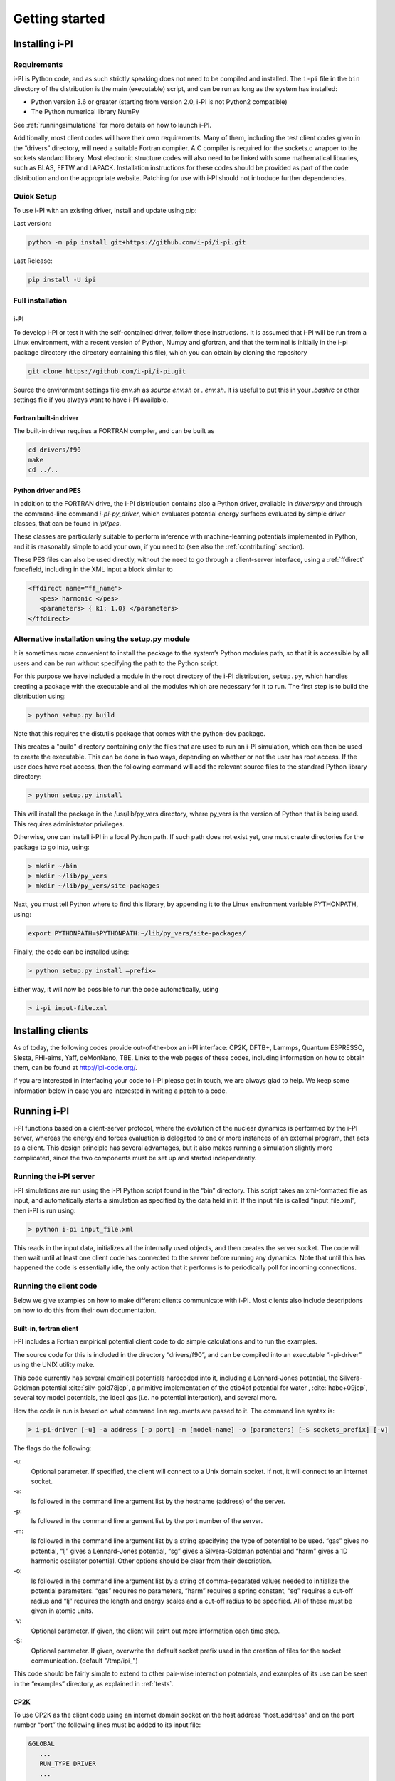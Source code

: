 Getting started
===============

.. _install:

Installing i-PI
---------------

Requirements
~~~~~~~~~~~~

i-PI is Python code, and as such strictly speaking does not need to be
compiled and installed. The ``i-pi`` file in the ``bin`` directory of
the distribution is the main (executable) script, and can be run as long
as the system has installed:

-  Python version 3.6 or greater (starting from version 2.0, i-PI is not Python2
   compatible)
-  The Python numerical library NumPy

See :ref:`runningsimulations` for more details on how to launch i-PI.

Additionally, most client codes will have their own requirements. Many
of them, including the test client codes given in the “drivers”
directory, will need a suitable Fortran compiler. A C compiler is
required for the sockets.c wrapper to the sockets standard library. Most
electronic structure codes will also need to be linked with some
mathematical libraries, such as BLAS, FFTW and LAPACK. Installation
instructions for these codes should be provided as part of the code
distribution and on the appropriate website. 
Patching for use with i-PI should not
introduce further dependencies.


Quick Setup
~~~~~~~~~~~ 

To use i-PI with an existing driver, install and update using `pip`:

Last version:

.. code-block::
   
   python -m pip install git+https://github.com/i-pi/i-pi.git

Last Release:

.. code-block::

   pip install -U ipi


Full installation
~~~~~~~~~~~~~~~~~ 

i-PI
^^^^

To develop i-PI or test it with the self-contained driver, follow these
instructions. It is assumed that i-PI will
be run from a Linux environment, with a recent version of Python, Numpy and
gfortran, and that the terminal is initially in the i-pi package directory (the
directory containing this file), which you can obtain by cloning the repository

.. code-block::

   git clone https://github.com/i-pi/i-pi.git


Source the environment settings file `env.sh` as `source env.sh` or `.
env.sh`.  It is useful to put this in your `.bashrc` or other settings file if
you always want to have i-PI available.


Fortran built-in driver
^^^^^^^^^^^^^^^^^^^^^^^

The built-in driver requires a FORTRAN compiler, and can be built as

.. code-block::
   
   cd drivers/f90
   make
   cd ../..

Python driver and PES
^^^^^^^^^^^^^^^^^^^^^

In addition to the FORTRAN drive, the i-PI distribution contains also a Python 
driver, available in `drivers/py` and through the command-line command 
`i-pi-py_driver`, which evaluates potential energy surfaces evaluated by simple 
driver classes, that can be found in `ipi/pes`. 

These classes are particularly suitable to perform inference with machine-learning
potentials implemented in Python, and it is reasonably simple to add your own,
if you need to (see also the :ref:`contributing` section).

These PES files can also be used directly, without the need to go through a 
client-server interface, using a :ref:`ffdirect` forcefield, including in the
XML input a block similar to 

.. code-block::
   
   <ffdirect name="ff_name">
      <pes> harmonic </pes>
      <parameters> { k1: 1.0} </parameters>
   </ffdirect>


Alternative installation using the setup.py module
~~~~~~~~~~~~~~~~~~~~~~~~~~~~~~~~~~~~~~~~~~~~~~~~~~

It is sometimes  more convenient to install the package to the system’s Python
modules path, so that it is accessible by all users and can be run
without specifying the path to the Python script.

For this purpose we have included a module in the root directory of the
i-PI distribution, ``setup.py``, which handles creating a package with
the executable and all the modules which are necessary for it to run.
The first step is to build the distribution using:

.. code-block::

 > python setup.py build

Note that this requires the distutils package that comes with the
python-dev package.

This creates a "build" directory containing only the files that are used
to run an i-PI simulation, which can then be used to create the
executable. This can be done in two ways, depending on whether or not
the user has root access. If the user does have root access, then the
following command will add the relevant source files to the standard
Python library directory:

.. code-block::

   > python setup.py install

This will install the package in the /usr/lib/py_vers directory, where
py_vers is the version of Python that is being used. This requires
administrator privileges.

Otherwise, one can install i-PI in a local Python path. If such path
does not exist yet, one must create directories for the package to go
into, using:

.. code-block::

  > mkdir ~/bin
  > mkdir ~/lib/py_vers
  > mkdir ~/lib/py_vers/site-packages

Next, you must tell Python where to find this library, by appending it to
the Linux environment variable PYTHONPATH, using:

.. code-block::

  export PYTHONPATH=$PYTHONPATH:~/lib/py_vers/site-packages/

Finally, the code can be installed using:

.. code-block::

 > python setup.py install –prefix= 

Either way, it will now be possible to run the code automatically, using

.. code-block::

 > i-pi input-file.xml


Installing clients
------------------

As of today, the following codes provide out-of-the-box an i-PI
interface: CP2K, DFTB+, Lammps, Quantum ESPRESSO, Siesta, FHI-aims,
Yaff, deMonNano, TBE. Links to the web pages of these codes, including
information on how to obtain them, can be found at http://ipi-code.org/.

If you are interested in interfacing your code to i-PI please get in
touch, we are always glad to help. We keep some information below in
case you are interested in writing a patch to a code.

.. _runningsimulations:

Running i-PI
------------

i-PI functions based on a client-server protocol, where the evolution of
the nuclear dynamics is performed by the i-PI server, whereas the energy
and forces evaluation is delegated to one or more instances of an
external program, that acts as a client. This design principle has
several advantages, but it also makes running a
simulation slightly more complicated, since the two components must be
set up and started independently.

Running the i-PI server
~~~~~~~~~~~~~~~~~~~~~~~

i-PI simulations are run using the i-PI Python script found in the
“bin” directory. This script takes an xml-formatted file as input, and
automatically starts a simulation as specified by the data held in it.
If the input file is called “input_file.xml”, then i-PI is run using:

.. code-block::

    > python i-pi input_file.xml

This reads in the input data, initializes all the internally used
objects, and then creates the server socket. The code will then wait
until at least one client code has connected to the server before
running any dynamics. Note that until this has happened the code is
essentially idle, the only action that it performs is to periodically
poll for incoming connections.

.. _runningclients:

Running the client code
~~~~~~~~~~~~~~~~~~~~~~~

Below we give examples on how to make different clients communicate with
i-PI. Most clients also include descriptions on how to do this from
their own documentation.

.. _driver.x:

Built-in, fortran client
^^^^^^^^^^^^^^^^^^^^^^^^

i-PI includes a Fortran empirical potential
client code to do simple calculations and to run the examples.

The source code for this is included in the directory “drivers/f90”, and can
be compiled into an executable “i-pi-driver” using the UNIX utility
make.

This code currently has several empirical potentials hardcoded into it, including
a Lennard-Jones potential, the Silvera-Goldman potential
:cite:`silv-gold78jcp`,
a primitive implementation of the  qtip4pf potential for water ,
:cite:`habe+09jcp`,
several toy model potentials,
the ideal gas (i.e. no potential interaction), and several more.

How the code is run is based on what command line arguments are passed
to it. The command line syntax is:

.. code-block::

   > i-pi-driver [-u] -a address [-p port] -m [model-name] -o [parameters] [-S sockets_prefix] [-v] 


The flags do the following:

-u:
   Optional parameter. If specified, the client will connect to a Unix
   domain socket. If not, it will connect to an internet socket.

-a:
   Is followed in the command line argument list by the hostname (address) of the
   server.

-p:
   Is followed in the command line argument list by the port number of
   the server.

-m:
   Is followed in the command line argument list by a string specifying
   the type of potential to be used. “gas” gives no potential, “lj”
   gives a Lennard-Jones potential, “sg” gives a Silvera-Goldman
   potential and “harm” gives a 1D harmonic oscillator potential. Other
   options should be clear from their description.

-o:
   Is followed in the command line argument list by a string of comma-separated values needed to initialize the potential parameters. “gas”
   requires no parameters, “harm” requires a spring constant, “sg”
   requires a cut-off radius and “lj” requires the length and energy
   scales and a cut-off radius to be specified. All of these must be
   given in atomic units.

-v:
   Optional parameter. If given, the client will print out more
   information each time step.

-S:
   Optional parameter. If given, overwrite the default socket prefix used in the creation of files for the socket communication.
   (default "/tmp/ipi\_")

This code should be fairly simple to extend to other pair-wise
interaction potentials, and examples of its use can be seen in the
“examples” directory, as explained in :ref:`tests`.

CP2K
^^^^

To use CP2K as the client code using an internet domain socket on the
host address “host_address” and on the port number “port” the following
lines must be added to its input file:

.. code-block::

    &GLOBAL
       ...
       RUN_TYPE DRIVER
       ...
    &END GLOBAL

    &MOTION
       ...
       &DRIVER
          HOST host_address
          PORT port
       &END DRIVER
       ...
    &END MOTION

If instead a Unix domain socket is required then the following
modification is necessary:

.. code-block::

    &MOTION
       ...
       &DRIVER
          HOST host_address
          PORT port
          UNIX
       &END DRIVER
       ...
    &END MOTION

The rest of the input file should be the same as for a standard CP2K
calculation, as explained at it the documentation of 
`CP2K <http://www.cp2k.org/>`__.

Quantum-Espresso
^^^^^^^^^^^^^^^^

To use Quantum-Espresso as the client code using an internet domain
socket on the host address “host_address” and on the port number “port”
the following lines must be added to its input file:

.. code-block::

    &CONTROL
       ...
       calculation=`driver'
       srvaddress=`host_address:port'
       ...
    /

If instead a Unix domain socket is required then the following
modification is necessary:

.. code-block::

    &CONTROL
       ...
       calculation=`driver'
       srvaddress=`UNIX:socket_name:port'
       ...
    /
    
The rest of the input file should be the same as for a standard Quantum
Espresso calculation, as explained at
`www.quantum-espresso.org/ <www.quantum-espresso.org/>`__.

LAMMPS
^^^^^^

To use LAMMPS as the client code using an internet domain socket on the
host address “host_address” and on the port number “port” the following
lines must be added to its input file:

.. code-block::

    fix  1 all ipi host_address port

If instead a unix domain socket is required then the following
modification is necessary:

.. code-block::

    fix  1 all ipi host_address port unix

The rest of the input file should be the same as for a standard LAMMPS
calculation, as explained at http://lammps.sandia.gov/index.html. Note
that LAMMPS must be compiled with the ``yes-user-misc`` option to
communicate with i-PI. More information from
https://lammps.sandia.gov/doc/fix_ipi.html.

FHI-aims
^^^^^^^^

To use FHI-aims as the client code using an internet domain socket on
the host address “host_address” and on the port number “port” the
following lines must be added to its ``control.in`` file:

.. code-block::

    use_pimd_wrapper host_address port

If instead a unix domain socket is required then the following
modification is necessary:

.. code-block::

    use_pimd_wrapper UNIX:host_address port

One can also communicate different electronic-structure quantities to
i-PI through the ``extra`` string from FHI-aims. In this case, the
following lines can be added to the ``control.in`` file:

.. code-block::

    communicate_pimd_wrapper option
    
where option can be, e.g.,
``dipole, hirshfeld, workfunction, friction``.

.. _hpc:

Running on a HPC system
~~~~~~~~~~~~~~~~~~~~~~~

Running i-PI on a high-performance computing (HPC) system can be a bit
more challenging than running it locally using UNIX-domain sockets or
using the *localhost* network interface. The main problem is related to
the fact that different HPC systems adopt a variety of solutions to have
the different nodes communicate with each other and with the login
nodes, and to queue and manage computational jobs.

.. _fig-running:

.. figure:: ../figures/ipi-running.*
   :width: 90.0%

   Different approaches to run i-PI and a number of
   instances of the forces code on a HPC system: a) running i-PI and the
   clients in a single job; b) running i-PI and the clients on the same
   system, but using different jobs, or running i-PI interactively on
   the login node; c) running i-PI on a local workstation, communicating
   with the clients (that can run on one or multiple HPC systems) over
   the internet.

The figure represents schematically three different
approaches to run i-PI on a HPC system:

#. running both i-PI and multiple instances of the client as a single
   job on the HPC system. The job submission script must launch i-PI
   first, as a serial background job, then wait a few seconds for it to
   load and create a socket


    .. code-block::

        > python i-pi input_file.xml &> log & wait 10    

   Then, one should launch with mpirun or any system-specific mechanism
   one or more independent instances of the client code. Note that not
   all queing systems allow launching several mpirun instances from a
   single job.

#. running i-PI and the clients on the HPC system, but in separate jobs.
   Since i-PI consumes very little resources, one should ideally launch
   it interactively on a login node
   
   .. code-block::

        > nohup python i-pi input_file.xml < /dev/null &> log &

   or alternative on a queue with a very long wall-clock time. Then,
   multiple instances of the client can be run as independent jobs: as
   they start, they will connect to the server which will take care of
   adding them dynamically to the list of active clients, dispatching
   force calculations to them, and removing them from the list when
   their wall-clock time expires. This is perhaps the model that applies
   more easily to different HPC systems; however it requires having
   permission to run on the head node, or having access to a long
   wall-clock time queue that ensures that i-PI is always active.

#. running i-PI on a simple workstation, and performing communication
   over the internet with the clients that run on one or more HPC
   systems. This model exploits in full the distributed-computing model
   that underlies the philosophy of i-PI and is very robust – as the
   server can be always on, and the output of the simulation is
   generated locally. However, this is also the most complicated to set
   up, as the local workstation must accept in-coming connections from
   the internet – which is not always possible when behind a firewall –
   and the compute nodes of the HPC centre must have an outgoing
   connection to the internet, which often requires ssh tunnelling
   through a login node (see section :ref:`distrib` for more
   details).

.. _tests:

Testing the install
-------------------

test the installation with ‘pytest‘
~~~~~~~~~~~~~~~~~~~~~~~~~~~~~~~~~~~

There are several test cases included, that can be run automatically
with ‘i-pi-tests‘ from the root directory.

.. code-block::

   > i-pi-tests

Note 1: pytest and pytest-mock python packages are required to run these tests, but they are required to run i-PI.
Note 2: please compile the fortran driver, as explained in :ref:`driver.x`.
Note 3: use the '-h' flag to see all the available tests

test cases and examples
~~~~~~~~~~~~~~~~~~~~~~~

The `examples/` folder contains a multitude of examples for i-PI, covering
most of the existing functionalities, and including also simple tests that
can be run with different client codes. 


The example folder is structured such that each sub-folder is focused on a different aspect of using i-PI:

- **clients**: 
    Contains examples that are code-specific, highlighting how the driver code should be set up
                    (client-specific syntax and tags) to run it properly with i-PI

- **features** :  
     Examples of different functionalities implemented in i-PI.
                    All examples can be run locally with the drivers provided with the code.

- **hpc_scripts** :  
      Examples of submission scripts on HPC platforms

- **temp**     :
     Temporary folder with historical examples that have not yet been adapted
                    to the current folder structure

- **init_files**: 
      repository of input files shared by many examples

We keep this folder updated as much as we can, and try to run automated tests on these inputs, but in some cases, e.g. when using external clients, we cannot run tests.
Please report a bug if you find something that is not working.
